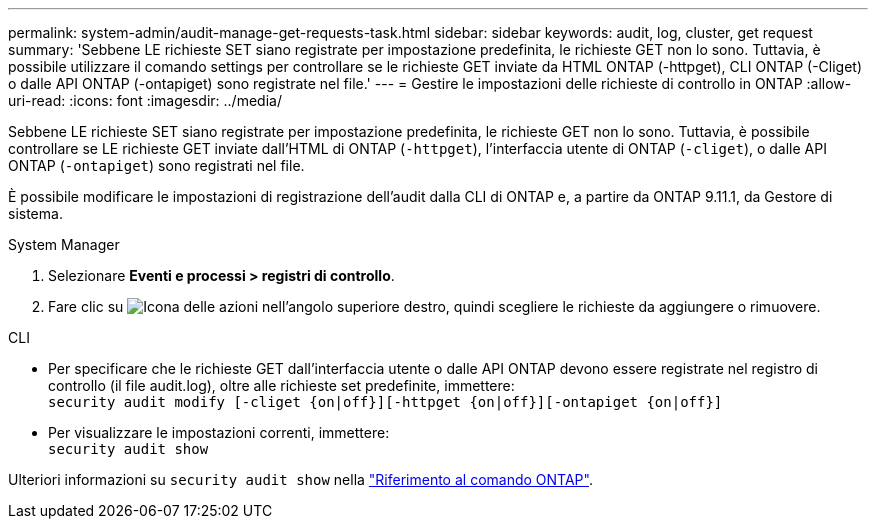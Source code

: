 ---
permalink: system-admin/audit-manage-get-requests-task.html 
sidebar: sidebar 
keywords: audit, log, cluster, get request 
summary: 'Sebbene LE richieste SET siano registrate per impostazione predefinita, le richieste GET non lo sono. Tuttavia, è possibile utilizzare il comando settings per controllare se le richieste GET inviate da HTML ONTAP (-httpget), CLI ONTAP (-Cliget) o dalle API ONTAP (-ontapiget) sono registrate nel file.' 
---
= Gestire le impostazioni delle richieste di controllo in ONTAP
:allow-uri-read: 
:icons: font
:imagesdir: ../media/


[role="lead"]
Sebbene LE richieste SET siano registrate per impostazione predefinita, le richieste GET non lo sono. Tuttavia, è possibile controllare se LE richieste GET inviate dall'HTML di ONTAP (`-httpget`), l'interfaccia utente di ONTAP (`-cliget`), o dalle API ONTAP (`-ontapiget`) sono registrati nel file.

È possibile modificare le impostazioni di registrazione dell'audit dalla CLI di ONTAP e, a partire da ONTAP 9.11.1, da Gestore di sistema.

[role="tabbed-block"]
====
.System Manager
--
. Selezionare *Eventi e processi > registri di controllo*.
. Fare clic su image:icon_gear.gif["Icona delle azioni"] nell'angolo superiore destro, quindi scegliere le richieste da aggiungere o rimuovere.


--
.CLI
--
* Per specificare che le richieste GET dall'interfaccia utente o dalle API ONTAP devono essere registrate nel registro di controllo (il file audit.log), oltre alle richieste set predefinite, immettere: +
`security audit modify [-cliget {on|off}][-httpget {on|off}][-ontapiget {on|off}]`
* Per visualizzare le impostazioni correnti, immettere: +
`security audit show`


Ulteriori informazioni su `security audit show` nella link:https://docs.netapp.com/us-en/ontap-cli/security-audit-show.html["Riferimento al comando ONTAP"^].

--
====
